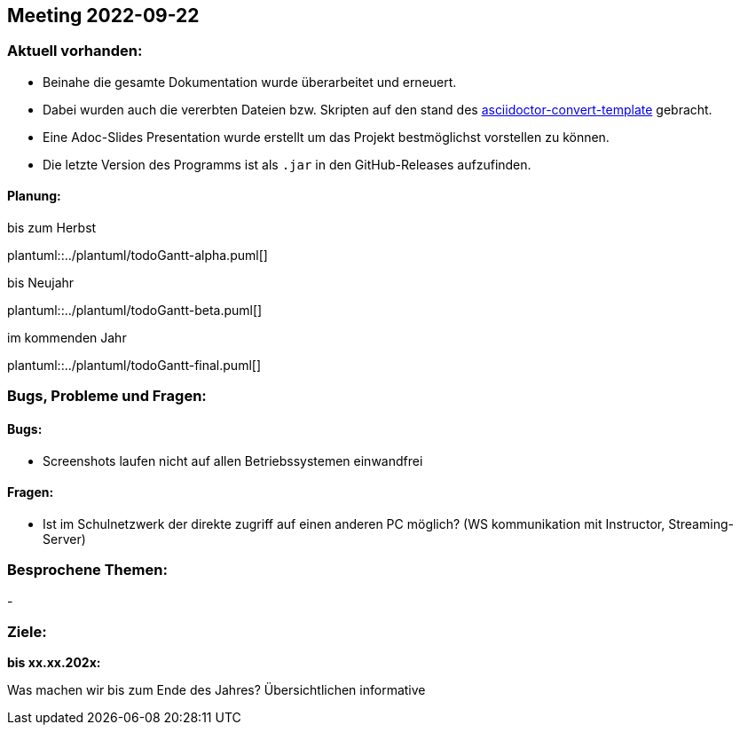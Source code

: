 == Meeting 2022-09-22

=== Aktuell vorhanden:

- Beinahe die gesamte Dokumentation wurde überarbeitet und erneuert.
- Dabei wurden auch die vererbten Dateien bzw. Skripten auf den stand des link:https://github.com/htl-leonding-college/asciidoctor-convert-template[asciidoctor-convert-template] gebracht.
- Eine Adoc-Slides Presentation wurde erstellt um das Projekt bestmöglichst vorstellen zu können.
- Die letzte Version des Programms ist als `.jar` in den GitHub-Releases aufzufinden.


==== Planung:

.bis zum Herbst
plantuml::../plantuml/todoGantt-alpha.puml[]

.bis Neujahr
plantuml::../plantuml/todoGantt-beta.puml[]

.im kommenden Jahr
plantuml::../plantuml/todoGantt-final.puml[]


=== Bugs, Probleme und Fragen:

==== Bugs:
- Screenshots laufen nicht auf allen Betriebssystemen einwandfrei

==== Fragen:
- Ist im Schulnetzwerk der direkte zugriff auf einen anderen PC möglich? (WS kommunikation mit Instructor, Streaming-Server)


=== Besprochene Themen:
-

=== Ziele:

*bis xx.xx.202x:*

Was machen wir bis zum Ende des Jahres?
Übersichtlichen informative 
